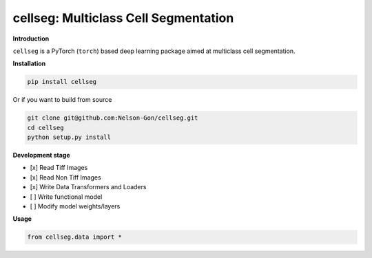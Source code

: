 
cellseg: Multiclass Cell Segmentation
=====================================


.. image:: https://badge.fury.io/py/cellseg.svg
   :target: https://badge.fury.io/py/cellseg
   :alt: PyPI version
 

.. image:: https://www.repostatus.org/badges/latest/active.svg
   :target: https://www.repostatus.org/badges/latest/active.svg
   :alt: Stage


.. image:: https://github.com/Nelson-Gon/cellseg/workflows/Test%20Install/badge.svg
   :target: https://github.com/Nelson-Gon/cellseg/workflows/Test%20Install/badge.svg
   :alt: Test Install


.. image:: https://travis-ci.com/Nelson-Gon/cellseg.svg?branch=main
   :target: https://travis-ci.com/Nelson-Gon/cellseg.svg?branch=main
   :alt: Travis Build


.. image:: https://img.shields.io/pypi/l/cellseg.svg
   :target: https://pypi.python.org/pypi/cellseg/
   :alt: PyPI license
 

.. image:: https://readthedocs.org/projects/cellseg/badge/?version=latest
   :target: https://cellseg.readthedocs.io/en/latest/?badge=latest
   :alt: Documentation Status


.. image:: https://img.shields.io/pypi/dm/cellseg.svg
   :target: https://pypi.python.org/pypi/cellseg/
   :alt: PyPI Downloads Month


.. image:: https://img.shields.io/badge/Maintained%3F-yes-green.svg
   :target: https://GitHub.com/Nelson-Gon/cellseg/graphs/commit-activity
   :alt: Maintenance


.. image:: https://img.shields.io/github/last-commit/Nelson-Gon/cellseg.svg
   :target: https://github.com/Nelson-Gon/cellseg/commits/main
   :alt: GitHub last commit


.. image:: https://img.shields.io/github/issues/Nelson-Gon/cellseg.svg
   :target: https://GitHub.com/Nelson-Gon/cellseg/issues/
   :alt: GitHub issues


.. image:: https://img.shields.io/github/issues-closed/Nelson-Gon/cellseg.svg
   :target: https://GitHub.com/Nelson-Gon/cellseg/issues?q=is%3Aissue+is%3Aclosed
   :alt: GitHub issues-closed


**Introduction**

``cellseg`` is a PyTorch (\ ``torch``\ ) based deep learning package aimed at multiclass cell segmentation.

**Installation**

.. code-block:: shell

   pip install cellseg

Or if you want to build from source 

.. code-block:: shell

   git clone git@github.com:Nelson-Gon/cellseg.git
   cd cellseg
   python setup.py install

**Development stage**


* 
  [x] Read Tiff Images

* 
  [x] Read Non Tiff Images

* 
  [x] Write Data Transformers and Loaders

* 
  [ ] Write functional model 

* 
  [ ] Modify model weights/layers

**Usage**

.. code-block:: python

   from cellseg.data import *
